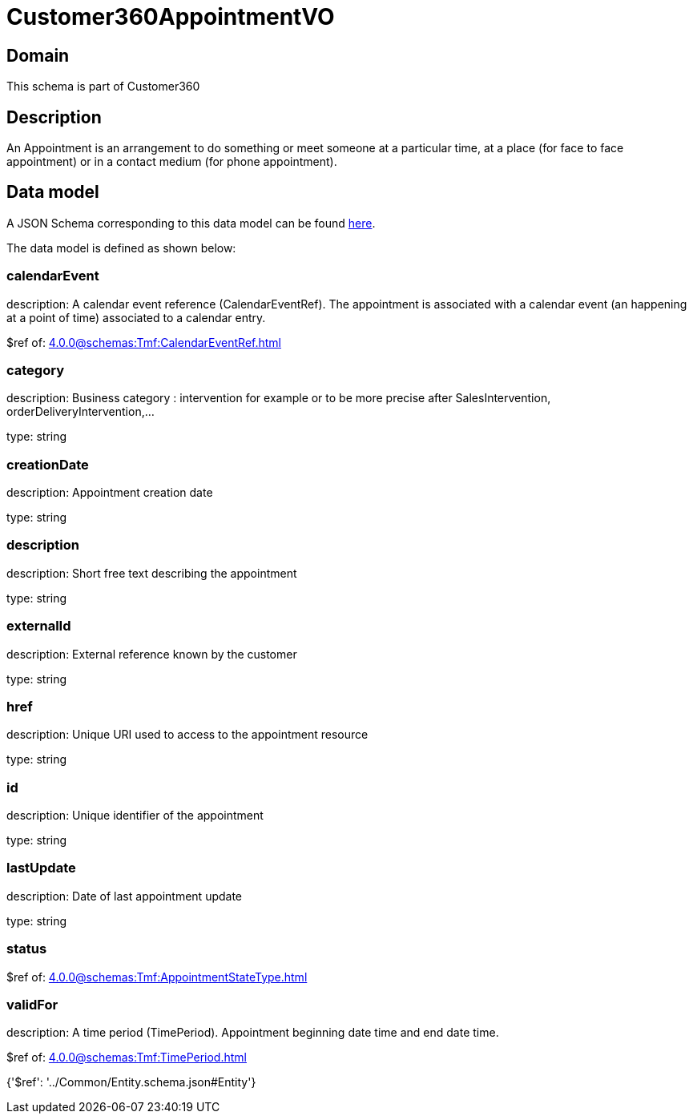= Customer360AppointmentVO

[#domain]
== Domain

This schema is part of Customer360

[#description]
== Description

An Appointment is an arrangement to do something or meet someone at a particular time, at a place (for face to face appointment) or in a contact medium (for phone appointment).


[#data_model]
== Data model

A JSON Schema corresponding to this data model can be found https://tmforum.org[here].

The data model is defined as shown below:


=== calendarEvent
description: A calendar event reference (CalendarEventRef). The appointment is associated with a calendar event (an happening at a point of time) associated to a calendar entry.

$ref of: xref:4.0.0@schemas:Tmf:CalendarEventRef.adoc[]


=== category
description: Business category : intervention for example or to be more precise after SalesIntervention, orderDeliveryIntervention,...

type: string


=== creationDate
description: Appointment creation date

type: string


=== description
description: Short free text describing the appointment

type: string


=== externalId
description: External reference known by the customer

type: string


=== href
description: Unique URI used to access to the appointment resource

type: string


=== id
description: Unique identifier of the appointment

type: string


=== lastUpdate
description: Date of last appointment update

type: string


=== status
$ref of: xref:4.0.0@schemas:Tmf:AppointmentStateType.adoc[]


=== validFor
description: A time period (TimePeriod). Appointment beginning date time and end date time.

$ref of: xref:4.0.0@schemas:Tmf:TimePeriod.adoc[]


{&#x27;$ref&#x27;: &#x27;../Common/Entity.schema.json#Entity&#x27;}
